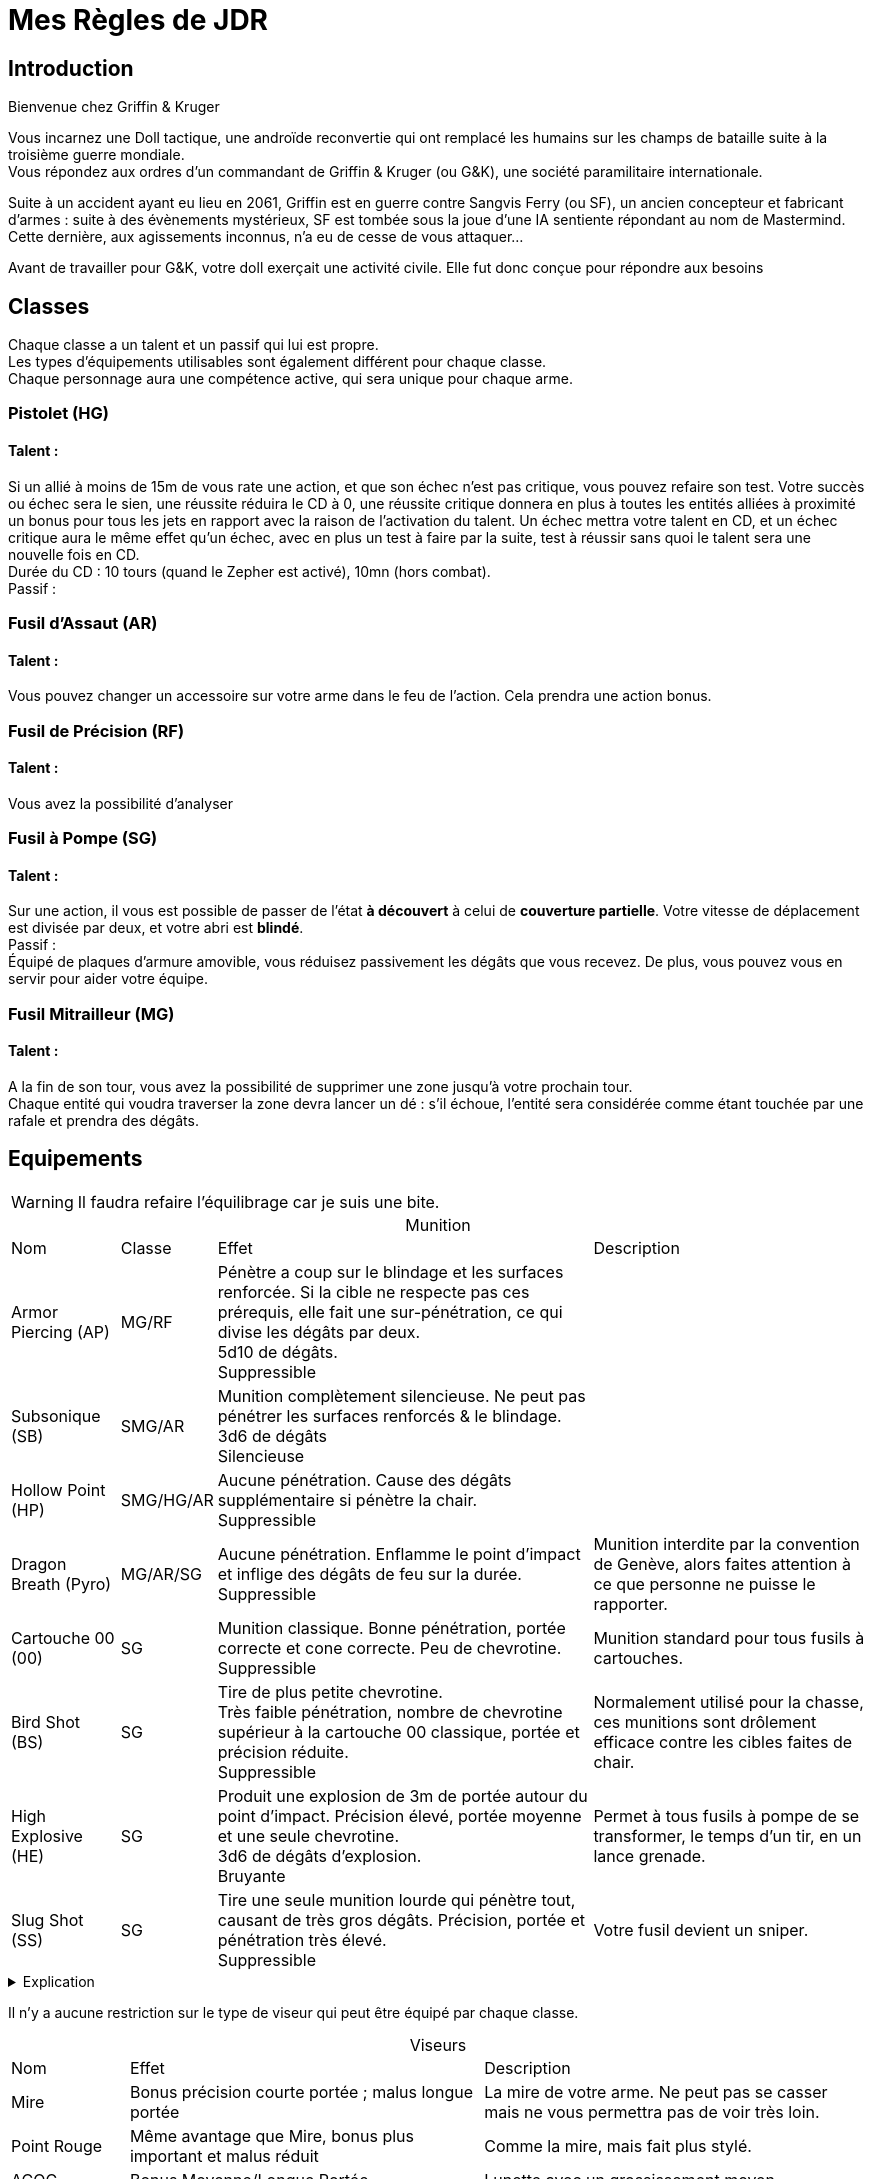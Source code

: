= Mes Règles de JDR
:hardbreaks:

== Introduction

Bienvenue chez Griffin & Kruger

Vous incarnez une Doll tactique, une androïde reconvertie qui ont remplacé les humains sur les champs de bataille suite à la troisième guerre mondiale.
Vous répondez aux ordres d’un commandant de Griffin & Kruger (ou G&K), une société paramilitaire internationale.

Suite à un accident ayant eu lieu en 2061, Griffin est en guerre contre Sangvis Ferry (ou SF), un ancien concepteur et fabricant d’armes : suite à des évènements mystérieux, SF est tombée sous la joue d’une IA sentiente répondant au nom de Mastermind. Cette dernière, aux agissements inconnus, n’a eu de cesse de vous attaquer…

Avant de travailler pour G&K, votre doll exerçait une activité civile. Elle fut donc conçue pour répondre aux besoins


== Classes

Chaque classe a un talent et un passif qui lui est propre.
Les types d'équipements utilisables sont également différent pour chaque classe.
Chaque personnage aura une compétence active, qui sera unique pour chaque arme.


=== Pistolet (HG)
==== Talent :
Si un allié à moins de 15m de vous rate une action, et que son échec n’est pas critique, vous pouvez refaire son test. Votre succès ou échec sera le sien, une réussite réduira le CD à 0, une réussite critique donnera en plus à toutes les entités alliées à proximité un bonus pour tous les jets en rapport avec la raison de l’activation du talent. Un échec mettra votre talent en CD, et un échec critique aura le même effet qu’un échec, avec en plus un test à faire par la suite, test à réussir sans quoi le talent sera une nouvelle fois en CD.
Durée du CD : 10 tours (quand le Zepher est activé), 10mn (hors combat).
Passif :

=== Fusil d’Assaut (AR)
==== Talent :
Vous pouvez changer un accessoire sur votre arme dans le feu de l'action. Cela prendra une action bonus.

=== Fusil de Précision (RF)
==== Talent :
Vous avez la possibilité d’analyser

=== Fusil à Pompe (SG)
==== Talent :
Sur une action, il vous est possible de passer de l'état *à découvert* à celui de *couverture partielle*. Votre vitesse de déplacement est divisée par deux, et votre abri est *blindé*. 
Passif :
Équipé de plaques d’armure amovible, vous réduisez passivement les dégâts que vous recevez. De plus, vous pouvez vous en servir pour aider votre équipe.

=== Fusil Mitrailleur (MG)
==== Talent :
A la fin de son tour, vous avez la possibilité de supprimer une zone jusqu’à votre prochain tour.
Chaque entité qui voudra traverser la zone devra lancer un dé : s’il échoue, l’entité sera considérée comme étant touchée par une rafale et prendra des dégâts.


== Equipements
:table-caption!: 

WARNING: Il faudra refaire l'équilibrage car je suis une bite.

[%autowidth.stretch]
.Munition
|===
|Nom |Classe |Effet |Description
|Armor Piercing (AP) |MG/RF |Pénètre a coup sur le blindage et les surfaces renforcée. Si la cible ne respecte pas ces prérequis, elle fait une sur-pénétration, ce qui divise les dégâts par deux.
5d10 de dégâts.
Suppressible|
|Subsonique (SB) |SMG/AR | Munition complètement silencieuse. Ne peut pas pénétrer les surfaces renforcés & le blindage.
3d6 de dégâts
Silencieuse|
|Hollow Point (HP) |SMG/HG/AR |Aucune pénétration. Cause des dégâts supplémentaire si pénètre la chair.
Suppressible|
|Dragon Breath (Pyro) |MG/AR/SG |Aucune pénétration. Enflamme le point d'impact et inflige des dégâts de feu sur la durée. 
Suppressible |Munition interdite par la convention de Genève, alors faites attention à ce que personne ne puisse le rapporter.
|Cartouche 00 (00) |SG | Munition classique. Bonne pénétration, portée correcte et cone correcte. Peu de chevrotine.
Suppressible| Munition standard pour tous fusils à cartouches.
|Bird Shot (BS) |SG | Tire de plus petite chevrotine. 
Très faible pénétration, nombre de chevrotine supérieur à la cartouche 00 classique, portée et précision réduite. 
Suppressible |Normalement utilisé pour la chasse, ces munitions sont drôlement efficace contre les cibles faites de chair.
|High Explosive (HE) |SG |Produit une explosion de 3m de portée autour du point d'impact. Précision élevé, portée moyenne et une seule chevrotine.
3d6 de dégâts d'explosion.
Bruyante| Permet à tous fusils à pompe de se transformer, le temps d'un tir, en un lance grenade.
|Slug Shot (SS) |SG |Tire une seule munition lourde qui pénètre tout, causant de très gros dégâts. Précision, portée et pénétration très élevé. 
Suppressible| Votre fusil devient un sniper.
|===

.Explication
[%collapsible]
====
* Les tirs utilisant des munitions bruyantes ne peuvent pas être rendue silencieuse.
* Les tirs utilisant des munitions silencieuses ne nécessitent pas de silencieux ou compétence qui réduisent le bruit pour être silencieuses.
* Les tirs utilisant des munitions suppressibles sont bruyantes mais peuvent devenir silencieuse si on utilise un accessoire ou une compétence.
====

Il n'y a aucune restriction sur le type de viseur qui peut être équipé par chaque classe.

[%autowidth.stretch]
.Viseurs
|===
|Nom |Effet |Description
|Mire |Bonus précision courte portée ; malus longue portée |La mire de votre arme. Ne peut pas se casser mais ne vous permettra pas de voir très loin.
|Point Rouge |Même avantage que Mire, bonus plus important et malus réduit |Comme la mire, mais fait plus stylé. 
|ACOG |Bonus Moyenne/Longue Portée. |Lunette avec un grossissement moyen. 
|Thermique |Permet de voir les empreintes thermiques. Fonctionne à travers les fumigènes. |
|Lentille de Précision |Avantage Longue Portée ; Désavantage Courte Portée.|Viseur avec le plus grand zoom. 
|===

[%autowidth.stretch]
.Accessoires
|===
|Nom |Classe |Emplacement |Effet |Description
|Suppresseur |* sauf MG |Canon |Rend vos tirs silencieux. |
|Viseur Laser & Lampe Tactique |* |Avant |- Mode Lampe : éclaire le noir. Peut être vue.
- Mode Laser: bonus tir au jugé et permet de désigner sans parler. |
|Bipied |RF/MG/AR |Avant |Si appuyé sur un abri ou le sol, prend une action pour se mettre en position. Gagne précision parfaite. Ne peut plus bouger ou se tourner.|
|Poignée |AR/SMG/SG/MG |Avant |Améliore la précision de la visée en position accroupi et debout.|
|Lance Grenade |AR/SMG |Avant |Permet de tirer une grenade au prix d'une action. Chargeur de 1 (sauf cas contraire).| 
|===

.Grenade
[%collapsible]
====
Chaque doll peut emporter jusqu'à 3 grenades.
[%autowidth.stretch]
|===
|Nom |Effet
|Fumigène| Couvre une zone de 6 mètres de diamètre avec une épaisse fumée.
|Slug| Tire une lourde balle avec un pouvoir pénétrant élevé.
|Frag| Explosion d'un rayon de 1.5m. 5d10.
|Incendiaire| Couvre une zone de 6 mètres de diamètre avec un liquide hautement inflammable.
|Chevrotine| Tire une cartouche de chevrotine qui fait de très gros dégâts à courte portée.
|===
====
Chaque dolls aura des accessoires prédéfinis : ces accessoires seront ceux présent sur le skin choisi pour illustrer votre doll.

== Gameplay

Avant toute chose, les dolls ont besoin de recharger dans le JDR : leur chargeur aura la même capacité que dans la réalisé, à moins qu'un chargeur augmenté soit équipé, ou soit sur l'artwork de base.

=== Connexion Zepher

En opération, les T-Dolls peuvent se synchroniser à l'aide du protocole Zepher.
Une fois activé, elles n'ont plus besoin de parler pour échanger des informations. 

Au cas où l'une d'entre elle subit une tentative de piratage, les autres dolls connecté à travers le protocole doivent elles aussi faire un test. Si elles le réussissent, elles pourront porter assistance à celles ayant échoué. Cependant, si elles ratent leur jet, elles subiront un malus (un stun par exemple).

=== Mort

//Une doll ne peut pas mourir à proprement parlé, elle ne perdra que les souvenirs suivant sa dernière sauvegarde.

Au début de chaque partie, chaque personnage démarre avec 5 dummies : chaque dummy représente une vie. Ne plus en avoir revient à "mourir", à moins qu'un autre personnage propose d'offrir une de ses dummy. Il est toujours possible de demander un ravitaillement en cours de partie, et il y a une chance qu'il contienne des dummies (voir le chapitre sur le soutient).
Chaque dummy perdue diminue également les statistiques brutes de votre personnage.